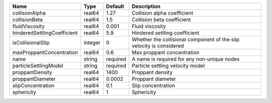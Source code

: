 

=========================== ======= ======== ==================================================================== 
Name                        Type    Default  Description                                                          
=========================== ======= ======== ==================================================================== 
collisionAlpha              real64  1.27     Collision alpha coefficient                                          
collisionBeta               real64  1.5      Collision beta coefficient                                           
fluidViscosity              real64  0.001    Fluid viscosity                                                      
hinderedSettlingCoefficient real64  5.9      Hindered settling coefficient                                        
isCollisionalSlip           integer 0        Whether the collisional component of the slip velocity is considered 
maxProppantConcentration    real64  0.6      Max proppant concentration                                           
name                        string  required A name is required for any non-unique nodes                          
particleSettlingModel       string  required Particle settling velocity model                                     
proppantDensity             real64  1400     Proppant density                                                     
proppantDiameter            real64  0.0002   Proppant diameter                                                    
slipConcentration           real64  0.1      Slip concentration                                                   
sphericity                  real64  1        Sphericity                                                           
=========================== ======= ======== ==================================================================== 


